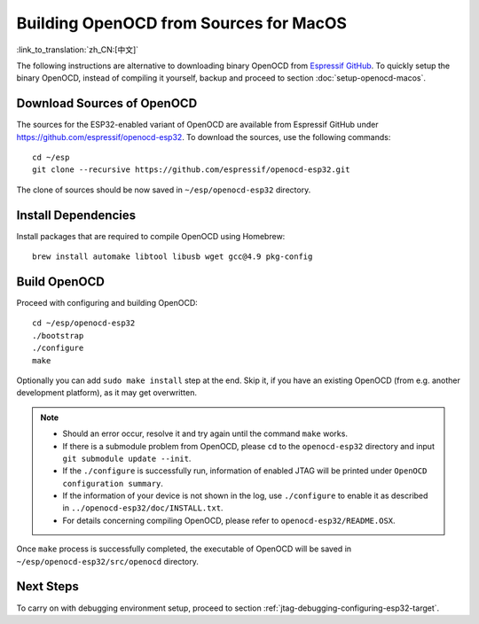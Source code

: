 ***************************************
Building OpenOCD from Sources for MacOS
***************************************
:link_to_translation:`zh_CN:[中文]`

The following instructions are alternative to downloading binary OpenOCD from `Espressif GitHub <https://github.com/espressif/openocd-esp32/releases>`_. To quickly setup the binary OpenOCD, instead of compiling it yourself, backup and proceed to section :doc:`setup-openocd-macos`.

.. highlight:: bash

Download Sources of OpenOCD
===========================

The sources for the ESP32-enabled variant of OpenOCD are available from Espressif GitHub under https://github.com/espressif/openocd-esp32. To download the sources, use the following commands::

    cd ~/esp
    git clone --recursive https://github.com/espressif/openocd-esp32.git

The clone of sources should be now saved in ``~/esp/openocd-esp32`` directory.


Install Dependencies
====================

Install packages that are required to compile OpenOCD using Homebrew::

    brew install automake libtool libusb wget gcc@4.9 pkg-config

Build OpenOCD
=============

Proceed with configuring and building OpenOCD::

    cd ~/esp/openocd-esp32
    ./bootstrap
    ./configure
    make

Optionally you can add ``sudo make install`` step at the end. Skip it, if you have an existing OpenOCD (from e.g. another development platform), as it may get overwritten.

.. note::

    * Should an error occur, resolve it and try again until the command ``make`` works. 
    * If there is a submodule problem from OpenOCD, please ``cd`` to the ``openocd-esp32`` directory and input ``git submodule update --init``.
    * If the ``./configure`` is successfully run, information of enabled JTAG will be printed under ``OpenOCD configuration summary``. 
    * If the information of your device is not shown in the log, use ``./configure`` to enable it as described in  ``../openocd-esp32/doc/INSTALL.txt``.
    * For details concerning compiling OpenOCD, please refer to ``openocd-esp32/README.OSX``.

Once ``make`` process is successfully completed, the executable of OpenOCD will be saved in ``~/esp/openocd-esp32/src/openocd`` directory.

Next Steps
==========

To carry on with debugging environment setup, proceed to section :ref:`jtag-debugging-configuring-esp32-target`.

    